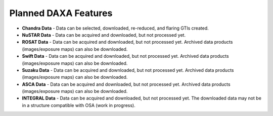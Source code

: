 Planned DAXA Features
========================

* **Chandra Data** - Data can be selected, downloaded, re-reduced, and flaring GTIs created.

* **NuSTAR Data** - Data can be acquired and downloaded, but not processed yet.

* **ROSAT Data** - Data can be acquired and downloaded, but not processed yet. Archived data products (images/exposure maps) can also be downloaded.

* **Swift Data** - Data can be acquired and downloaded, but not processed yet. Archived data products (images/exposure maps) can also be downloaded.

* **Suzaku Data** - Data can be acquired and downloaded, but not processed yet. Archived data products (images/exposure maps) can also be downloaded.

* **ASCA Data** - Data can be acquired and downloaded, but not processed yet. Archived data products (images/exposure maps) can also be downloaded.

* **INTEGRAL Data** - Data can be acquired and downloaded, but not processed yet. The downloaded data may not be in a structure compatible with OSA (work in progress).
